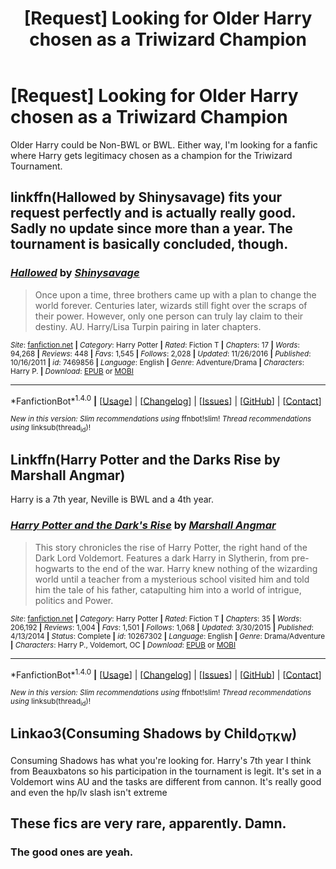 #+TITLE: [Request] Looking for Older Harry chosen as a Triwizard Champion

* [Request] Looking for Older Harry chosen as a Triwizard Champion
:PROPERTIES:
:Author: Cancelled_for_A
:Score: 18
:DateUnix: 1518711493.0
:DateShort: 2018-Feb-15
:FlairText: Request
:END:
Older Harry could be Non-BWL or BWL. Either way, I'm looking for a fanfic where Harry gets legitimacy chosen as a champion for the Triwizard Tournament.


** linkffn(Hallowed by Shinysavage) fits your request perfectly and is actually really good. Sadly no update since more than a year. The tournament is basically concluded, though.
:PROPERTIES:
:Author: lmnops
:Score: 3
:DateUnix: 1518719196.0
:DateShort: 2018-Feb-15
:END:

*** [[http://www.fanfiction.net/s/7469856/1/][*/Hallowed/*]] by [[https://www.fanfiction.net/u/1153660/Shinysavage][/Shinysavage/]]

#+begin_quote
  Once upon a time, three brothers came up with a plan to change the world forever. Centuries later, wizards still fight over the scraps of their power. However, only one person can truly lay claim to their destiny. AU. Harry/Lisa Turpin pairing in later chapters.
#+end_quote

^{/Site/: [[http://www.fanfiction.net/][fanfiction.net]] *|* /Category/: Harry Potter *|* /Rated/: Fiction T *|* /Chapters/: 17 *|* /Words/: 94,268 *|* /Reviews/: 448 *|* /Favs/: 1,545 *|* /Follows/: 2,028 *|* /Updated/: 11/26/2016 *|* /Published/: 10/16/2011 *|* /id/: 7469856 *|* /Language/: English *|* /Genre/: Adventure/Drama *|* /Characters/: Harry P. *|* /Download/: [[http://www.ff2ebook.com/old/ffn-bot/index.php?id=7469856&source=ff&filetype=epub][EPUB]] or [[http://www.ff2ebook.com/old/ffn-bot/index.php?id=7469856&source=ff&filetype=mobi][MOBI]]}

--------------

*FanfictionBot*^{1.4.0} *|* [[[https://github.com/tusing/reddit-ffn-bot/wiki/Usage][Usage]]] | [[[https://github.com/tusing/reddit-ffn-bot/wiki/Changelog][Changelog]]] | [[[https://github.com/tusing/reddit-ffn-bot/issues/][Issues]]] | [[[https://github.com/tusing/reddit-ffn-bot/][GitHub]]] | [[[https://www.reddit.com/message/compose?to=tusing][Contact]]]

^{/New in this version: Slim recommendations using/ ffnbot!slim! /Thread recommendations using/ linksub(thread_id)!}
:PROPERTIES:
:Author: FanfictionBot
:Score: 1
:DateUnix: 1518719213.0
:DateShort: 2018-Feb-15
:END:


** Linkffn(Harry Potter and the Darks Rise by Marshall Angmar)

Harry is a 7th year, Neville is BWL and a 4th year.
:PROPERTIES:
:Author: moomoogoat
:Score: 2
:DateUnix: 1518719035.0
:DateShort: 2018-Feb-15
:END:

*** [[http://www.fanfiction.net/s/10267302/1/][*/Harry Potter and the Dark's Rise/*]] by [[https://www.fanfiction.net/u/5620268/Marshall-Angmar][/Marshall Angmar/]]

#+begin_quote
  This story chronicles the rise of Harry Potter, the right hand of the Dark Lord Voldemort. Features a dark Harry in Slytherin, from pre-hogwarts to the end of the war. Harry knew nothing of the wizarding world until a teacher from a mysterious school visited him and told him the tale of his father, catapulting him into a world of intrigue, politics and Power.
#+end_quote

^{/Site/: [[http://www.fanfiction.net/][fanfiction.net]] *|* /Category/: Harry Potter *|* /Rated/: Fiction T *|* /Chapters/: 35 *|* /Words/: 206,192 *|* /Reviews/: 1,004 *|* /Favs/: 1,501 *|* /Follows/: 1,068 *|* /Updated/: 3/30/2015 *|* /Published/: 4/13/2014 *|* /Status/: Complete *|* /id/: 10267302 *|* /Language/: English *|* /Genre/: Drama/Adventure *|* /Characters/: Harry P., Voldemort, OC *|* /Download/: [[http://www.ff2ebook.com/old/ffn-bot/index.php?id=10267302&source=ff&filetype=epub][EPUB]] or [[http://www.ff2ebook.com/old/ffn-bot/index.php?id=10267302&source=ff&filetype=mobi][MOBI]]}

--------------

*FanfictionBot*^{1.4.0} *|* [[[https://github.com/tusing/reddit-ffn-bot/wiki/Usage][Usage]]] | [[[https://github.com/tusing/reddit-ffn-bot/wiki/Changelog][Changelog]]] | [[[https://github.com/tusing/reddit-ffn-bot/issues/][Issues]]] | [[[https://github.com/tusing/reddit-ffn-bot/][GitHub]]] | [[[https://www.reddit.com/message/compose?to=tusing][Contact]]]

^{/New in this version: Slim recommendations using/ ffnbot!slim! /Thread recommendations using/ linksub(thread_id)!}
:PROPERTIES:
:Author: FanfictionBot
:Score: 4
:DateUnix: 1518719046.0
:DateShort: 2018-Feb-15
:END:


** Linkao3(Consuming Shadows by Child_OTKW)

Consuming Shadows has what you're looking for. Harry's 7th year I think from Beauxbatons so his participation in the tournament is legit. It's set in a Voldemort wins AU and the tasks are different from cannon. It's really good and even the hp/lv slash isn't extreme
:PROPERTIES:
:Author: tza-r
:Score: 2
:DateUnix: 1518852549.0
:DateShort: 2018-Feb-17
:END:


** These fics are very rare, apparently. Damn.
:PROPERTIES:
:Author: Cancelled_for_A
:Score: 1
:DateUnix: 1518758653.0
:DateShort: 2018-Feb-16
:END:

*** The good ones are yeah.
:PROPERTIES:
:Author: Fierysword5
:Score: 1
:DateUnix: 1518787942.0
:DateShort: 2018-Feb-16
:END:
